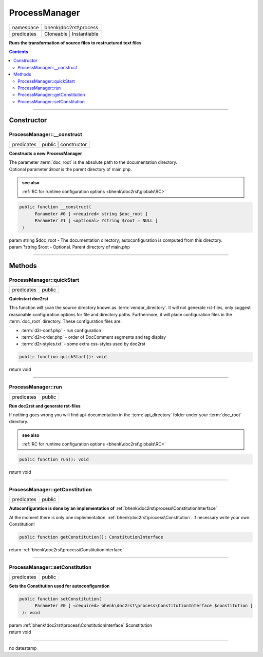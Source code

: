 .. required styles !!
.. raw:: html

    <style> .block {color:lightgrey; font-size: 0.6em; display: block; align-items: center; background-color:black; width:8em; height:8em;padding-left:7px;} </style>
    <style> .tag0 {color:grey; font-size: 0.9em; font-family: "Courier New", monospace;} </style>
    <style> .tag3 {color:grey; font-size: 0.9em; display: inline-block; width:3.1ch; font-family: "Courier New", monospace;} </style>
    <style> .tag4 {color:grey; font-size: 0.9em; display: inline-block; width:4.1ch; font-family: "Courier New", monospace;} </style>
    <style> .tag5 {color:grey; font-size: 0.9em; display: inline-block; width:5.1ch; font-family: "Courier New", monospace;} </style>
    <style> .tag6 {color:grey; font-size: 0.9em; display: inline-block; width:6.1ch; font-family: "Courier New", monospace;} </style>
    <style> .tag7 {color:grey; font-size: 0.9em; display: inline-block; width:7.1ch; font-family: "Courier New", monospace;} </style>
    <style> .tag8 {color:grey; font-size: 0.9em; display: inline-block; width:8.1ch; font-family: "Courier New", monospace;} </style>
    <style> .tag9 {color:grey; font-size: 0.9em; display: inline-block; width:9.1ch; font-family: "Courier New", monospace;} </style>
    <style> .tag10 {color:grey; font-size: 0.9em; display: inline-block; width:10.1ch; font-family: "Courier New", monospace;} </style>
    <style> .tag11 {color:grey; font-size: 0.9em; display: inline-block; width:11.1ch; font-family: "Courier New", monospace;} </style>
    <style> .tag12 {color:grey; font-size: 0.9em; display: inline-block; width:12.1ch; font-family: "Courier New", monospace;} </style>
    <style> .tagsign {color:grey; font-size: 0.9em; display: inline-block; width:3.2em;} </style>
    <style> .param {color:#005858; background-color:#F8F8F8; font-size: 0.8em; border:1px solid #D0D0D0;padding-left: 5px; padding-right: 5px;} </style>
    <style> .tech {color:#005858; background-color:#F8F8F8; font-size: 0.9em; border:1px solid #D0D0D0;padding-left: 5px; padding-right: 5px;} </style>

.. end required styles

.. required roles !!
.. role:: block
.. role:: tag0
.. role:: tag3
.. role:: tag4
.. role:: tag5
.. role:: tag6
.. role:: tag7
.. role:: tag8
.. role:: tag9
.. role:: tag10
.. role:: tag11
.. role:: tag12
.. role:: tagsign
.. role:: param
.. role:: tech

.. end required roles

.. _bhenk\doc2rst\process\ProcessManager:

ProcessManager
==============

.. table::
   :widths: auto
   :align: left

   ========== ======================== 
   namespace  bhenk\\doc2rst\\process  
   predicates Cloneable | Instantiable 
   ========== ======================== 


**Runs the transformation of source files to restructured text files**


.. contents::


----


.. _bhenk\doc2rst\process\ProcessManager::Constructor:

Constructor
~~~~~~~~~~~


.. _bhenk\doc2rst\process\ProcessManager::__construct:

ProcessManager::__construct
+++++++++++++++++++++++++++

.. table::
   :widths: auto
   :align: left

   ========== ==================== 
   predicates public | constructor 
   ========== ==================== 


**Constructs a new ProcessManager**


| The parameter :term:`doc_root` is the absolute path to the documentation directory.
| Optional parameter *$root* is the parent directory of main.php.




.. admonition::  see also

    :ref:`RC for runtime configuration options <bhenk\doc2rst\globals\RC>`


.. code-block:: php

   public function __construct(
         Parameter #0 [ <required> string $doc_root ]
         Parameter #1 [ <optional> ?string $root = NULL ]
    )


| :tag5:`param` string :param:`$doc_root` - The documentation directory; autoconfiguration is computed from this directory.
| :tag5:`param` ?\ string :param:`$root` - Optional. Parent directory of main.php


----


.. _bhenk\doc2rst\process\ProcessManager::Methods:

Methods
~~~~~~~


.. _bhenk\doc2rst\process\ProcessManager::quickStart:

ProcessManager::quickStart
++++++++++++++++++++++++++

.. table::
   :widths: auto
   :align: left

   ========== ====== 
   predicates public 
   ========== ====== 


**Quickstart doc2rst**


This function will scan the source directory known as :term:`vendor_directory`.
It will not generate rst-files, only suggest reasonable configuration options for
file and directory paths.
Furthermore, it will place configuration files in the :term:`doc_root` directory.
These configuration files are:

* :term:`d2r-conf.php` - run configuration
* :term:`d2r-order.php` - order of DocComment segments and tag display
* :term:`d2r-styles.txt` - some extra css-styles used by doc2rst



.. code-block:: php

   public function quickStart(): void


| :tag6:`return` void


----


.. _bhenk\doc2rst\process\ProcessManager::run:

ProcessManager::run
+++++++++++++++++++

.. table::
   :widths: auto
   :align: left

   ========== ====== 
   predicates public 
   ========== ====== 


**Run doc2rst and generate rst-files**



If nothing goes wrong you will find api-documentation in the :term:`api_directory` folder under
your :term:`doc_root` directory.



.. admonition::  see also

    :ref:`RC for runtime configuration options <bhenk\doc2rst\globals\RC>`


.. code-block:: php

   public function run(): void


| :tag6:`return` void


----


.. _bhenk\doc2rst\process\ProcessManager::getConstitution:

ProcessManager::getConstitution
+++++++++++++++++++++++++++++++

.. table::
   :widths: auto
   :align: left

   ========== ====== 
   predicates public 
   ========== ====== 


**Autoconfiguration is done by an implementation of** :ref:`bhenk\doc2rst\process\ConstitutionInterface`



At the moment
there is only one implementation: :ref:`bhenk\doc2rst\process\Constitution`. If necessary write your own Constitution!



.. code-block:: php

   public function getConstitution(): ConstitutionInterface


| :tag6:`return` :ref:`bhenk\doc2rst\process\ConstitutionInterface`


----


.. _bhenk\doc2rst\process\ProcessManager::setConstitution:

ProcessManager::setConstitution
+++++++++++++++++++++++++++++++

.. table::
   :widths: auto
   :align: left

   ========== ====== 
   predicates public 
   ========== ====== 


**Sets the Constitution used for autoconfiguration**





.. code-block:: php

   public function setConstitution(
         Parameter #0 [ <required> bhenk\doc2rst\process\ConstitutionInterface $constitution ]
    ): void


| :tag6:`param` :ref:`bhenk\doc2rst\process\ConstitutionInterface` :param:`$constitution`
| :tag6:`return` void


----

:block:`no datestamp` 
